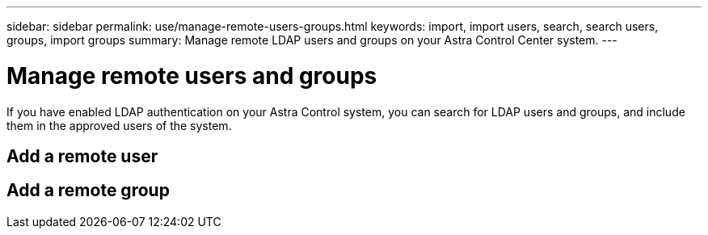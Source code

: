 ---
sidebar: sidebar
permalink: use/manage-remote-users-groups.html
keywords: import, import users, search, search users, groups, import groups
summary: Manage remote LDAP users and groups on your Astra Control Center system.
---

= Manage remote users and groups
:hardbreaks:
:icons: font
:imagesdir: ../media/use/

If you have enabled LDAP authentication on your Astra Control system, you can search for LDAP users and groups, and include them in the approved users of the system.

== Add a remote user

== Add a remote group